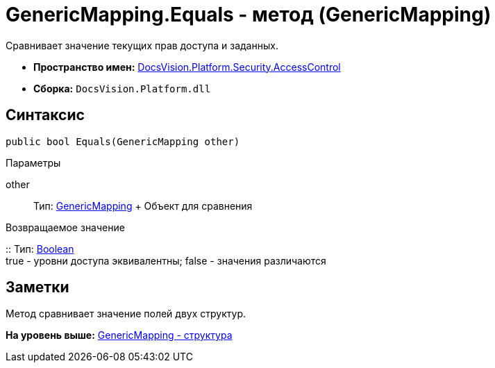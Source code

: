 = GenericMapping.Equals - метод (GenericMapping)

Сравнивает значение текущих прав доступа и заданных.

* [.keyword]*Пространство имен:* xref:AccessControl_NS.adoc[DocsVision.Platform.Security.AccessControl]
* [.keyword]*Сборка:* [.ph .filepath]`DocsVision.Platform.dll`

== Синтаксис

[source,pre,codeblock,language-csharp]
----
public bool Equals(GenericMapping other)
----

Параметры

other::
  Тип: xref:GenericMapping_ST.adoc[GenericMapping]
  +
  Объект для сравнения

Возвращаемое значение

::
  Тип: http://msdn.microsoft.com/ru-ru/library/system.boolean.aspx[Boolean]
  +
  true - уровни доступа эквивалентны; false - значения различаются

== Заметки

Метод сравнивает значение полей двух структур.

*На уровень выше:* xref:../../../../../api/DocsVision/Platform/Security/AccessControl/GenericMapping_ST.adoc[GenericMapping - структура]

